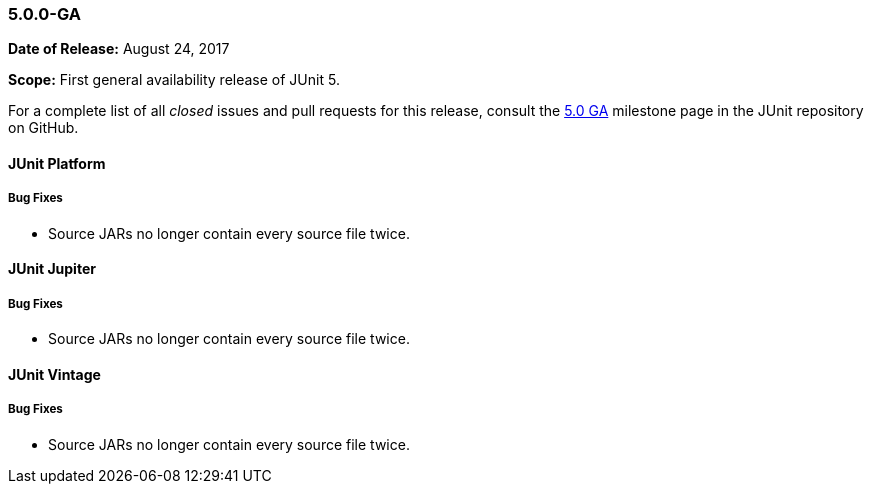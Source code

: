 [[release-notes-5.0.0-ga]]
=== 5.0.0-GA

*Date of Release:* August 24, 2017

*Scope:* First general availability release of JUnit 5.

For a complete list of all _closed_ issues and pull requests for this release, consult the
link:{junit5-repo}+/milestone/10?closed=1+[5.0 GA] milestone page in the JUnit repository
on GitHub.


[[release-notes-5.0.0-ga-junit-platform]]
==== JUnit Platform

===== Bug Fixes

* Source JARs no longer contain every source file twice.


[[release-notes-5.0.0-ga-junit-jupiter]]
==== JUnit Jupiter

===== Bug Fixes

* Source JARs no longer contain every source file twice.


[[release-notes-5.0.0-ga-junit-vintage]]
==== JUnit Vintage

===== Bug Fixes

* Source JARs no longer contain every source file twice.
